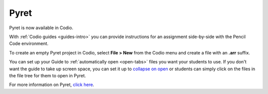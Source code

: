 .. meta::
   :description: A programming language designed to serve as an outstanding choice for programming education while exploring the confluence of scripting and functional programming.

.. _pyret:

Pyret
=====

Pyret is now available in Codio.

|pyret|

With :ref:`Codio guides <guides-intro>` you can provide instructions for an assignment side-by-side with the Pencil Code environment.


To create an empty Pyret project in Codio, select **File > New** from the Codio menu and create a file with an **.arr** suffix. 

You can set up your Guide to :ref:`automatically open <open-tabs>` files you want your students to use. If you don't want the guide to take up screen space, you can set it up to `collapse on open <global>`__ or students can simply click on the files in the file tree for them to open in Pyret.


For more information on Pyret, `click here <https://www.pyret.org/>`__.


.. |pyret| image:: /img/pyret.png
           :alt: Pyret